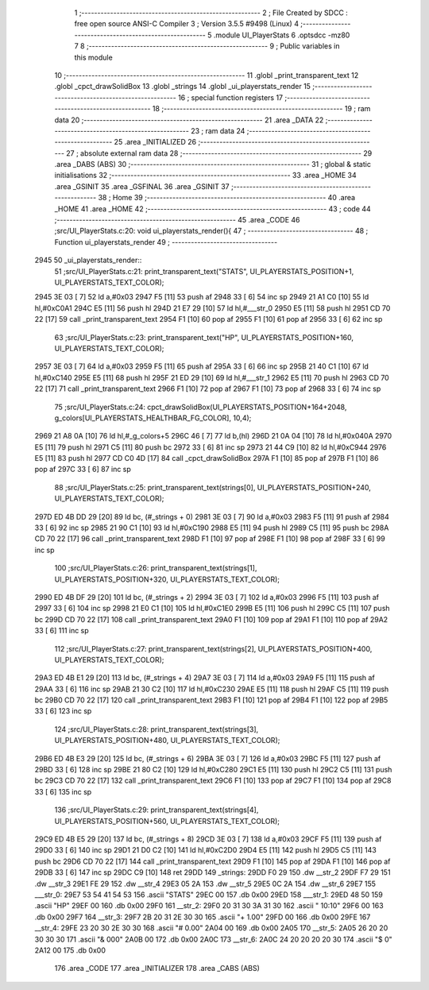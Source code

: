                               1 ;--------------------------------------------------------
                              2 ; File Created by SDCC : free open source ANSI-C Compiler
                              3 ; Version 3.5.5 #9498 (Linux)
                              4 ;--------------------------------------------------------
                              5 	.module UI_PlayerStats
                              6 	.optsdcc -mz80
                              7 	
                              8 ;--------------------------------------------------------
                              9 ; Public variables in this module
                             10 ;--------------------------------------------------------
                             11 	.globl _print_transparent_text
                             12 	.globl _cpct_drawSolidBox
                             13 	.globl _strings
                             14 	.globl _ui_playerstats_render
                             15 ;--------------------------------------------------------
                             16 ; special function registers
                             17 ;--------------------------------------------------------
                             18 ;--------------------------------------------------------
                             19 ; ram data
                             20 ;--------------------------------------------------------
                             21 	.area _DATA
                             22 ;--------------------------------------------------------
                             23 ; ram data
                             24 ;--------------------------------------------------------
                             25 	.area _INITIALIZED
                             26 ;--------------------------------------------------------
                             27 ; absolute external ram data
                             28 ;--------------------------------------------------------
                             29 	.area _DABS (ABS)
                             30 ;--------------------------------------------------------
                             31 ; global & static initialisations
                             32 ;--------------------------------------------------------
                             33 	.area _HOME
                             34 	.area _GSINIT
                             35 	.area _GSFINAL
                             36 	.area _GSINIT
                             37 ;--------------------------------------------------------
                             38 ; Home
                             39 ;--------------------------------------------------------
                             40 	.area _HOME
                             41 	.area _HOME
                             42 ;--------------------------------------------------------
                             43 ; code
                             44 ;--------------------------------------------------------
                             45 	.area _CODE
                             46 ;src/UI_PlayerStats.c:20: void ui_playerstats_render(){
                             47 ;	---------------------------------
                             48 ; Function ui_playerstats_render
                             49 ; ---------------------------------
   2945                      50 _ui_playerstats_render::
                             51 ;src/UI_PlayerStats.c:21: print_transparent_text("STATS", UI_PLAYERSTATS_POSITION+1, UI_PLAYERSTATS_TEXT_COLOR);
   2945 3E 03         [ 7]   52 	ld	a,#0x03
   2947 F5            [11]   53 	push	af
   2948 33            [ 6]   54 	inc	sp
   2949 21 A1 C0      [10]   55 	ld	hl,#0xC0A1
   294C E5            [11]   56 	push	hl
   294D 21 E7 29      [10]   57 	ld	hl,#___str_0
   2950 E5            [11]   58 	push	hl
   2951 CD 70 22      [17]   59 	call	_print_transparent_text
   2954 F1            [10]   60 	pop	af
   2955 F1            [10]   61 	pop	af
   2956 33            [ 6]   62 	inc	sp
                             63 ;src/UI_PlayerStats.c:23: print_transparent_text("HP", UI_PLAYERSTATS_POSITION+160, UI_PLAYERSTATS_TEXT_COLOR);
   2957 3E 03         [ 7]   64 	ld	a,#0x03
   2959 F5            [11]   65 	push	af
   295A 33            [ 6]   66 	inc	sp
   295B 21 40 C1      [10]   67 	ld	hl,#0xC140
   295E E5            [11]   68 	push	hl
   295F 21 ED 29      [10]   69 	ld	hl,#___str_1
   2962 E5            [11]   70 	push	hl
   2963 CD 70 22      [17]   71 	call	_print_transparent_text
   2966 F1            [10]   72 	pop	af
   2967 F1            [10]   73 	pop	af
   2968 33            [ 6]   74 	inc	sp
                             75 ;src/UI_PlayerStats.c:24: cpct_drawSolidBox(UI_PLAYERSTATS_POSITION+164+2048, g_colors[UI_PLAYERSTATS_HEALTHBAR_FG_COLOR], 10,4);
   2969 21 A8 0A      [10]   76 	ld	hl,#_g_colors+5
   296C 46            [ 7]   77 	ld	b,(hl)
   296D 21 0A 04      [10]   78 	ld	hl,#0x040A
   2970 E5            [11]   79 	push	hl
   2971 C5            [11]   80 	push	bc
   2972 33            [ 6]   81 	inc	sp
   2973 21 44 C9      [10]   82 	ld	hl,#0xC944
   2976 E5            [11]   83 	push	hl
   2977 CD C0 4D      [17]   84 	call	_cpct_drawSolidBox
   297A F1            [10]   85 	pop	af
   297B F1            [10]   86 	pop	af
   297C 33            [ 6]   87 	inc	sp
                             88 ;src/UI_PlayerStats.c:25: print_transparent_text(strings[0], UI_PLAYERSTATS_POSITION+240, UI_PLAYERSTATS_TEXT_COLOR);
   297D ED 4B DD 29   [20]   89 	ld	bc, (#_strings + 0)
   2981 3E 03         [ 7]   90 	ld	a,#0x03
   2983 F5            [11]   91 	push	af
   2984 33            [ 6]   92 	inc	sp
   2985 21 90 C1      [10]   93 	ld	hl,#0xC190
   2988 E5            [11]   94 	push	hl
   2989 C5            [11]   95 	push	bc
   298A CD 70 22      [17]   96 	call	_print_transparent_text
   298D F1            [10]   97 	pop	af
   298E F1            [10]   98 	pop	af
   298F 33            [ 6]   99 	inc	sp
                            100 ;src/UI_PlayerStats.c:26: print_transparent_text(strings[1], UI_PLAYERSTATS_POSITION+320, UI_PLAYERSTATS_TEXT_COLOR);
   2990 ED 4B DF 29   [20]  101 	ld	bc, (#_strings + 2)
   2994 3E 03         [ 7]  102 	ld	a,#0x03
   2996 F5            [11]  103 	push	af
   2997 33            [ 6]  104 	inc	sp
   2998 21 E0 C1      [10]  105 	ld	hl,#0xC1E0
   299B E5            [11]  106 	push	hl
   299C C5            [11]  107 	push	bc
   299D CD 70 22      [17]  108 	call	_print_transparent_text
   29A0 F1            [10]  109 	pop	af
   29A1 F1            [10]  110 	pop	af
   29A2 33            [ 6]  111 	inc	sp
                            112 ;src/UI_PlayerStats.c:27: print_transparent_text(strings[2], UI_PLAYERSTATS_POSITION+400, UI_PLAYERSTATS_TEXT_COLOR);
   29A3 ED 4B E1 29   [20]  113 	ld	bc, (#_strings + 4)
   29A7 3E 03         [ 7]  114 	ld	a,#0x03
   29A9 F5            [11]  115 	push	af
   29AA 33            [ 6]  116 	inc	sp
   29AB 21 30 C2      [10]  117 	ld	hl,#0xC230
   29AE E5            [11]  118 	push	hl
   29AF C5            [11]  119 	push	bc
   29B0 CD 70 22      [17]  120 	call	_print_transparent_text
   29B3 F1            [10]  121 	pop	af
   29B4 F1            [10]  122 	pop	af
   29B5 33            [ 6]  123 	inc	sp
                            124 ;src/UI_PlayerStats.c:28: print_transparent_text(strings[3], UI_PLAYERSTATS_POSITION+480, UI_PLAYERSTATS_TEXT_COLOR);
   29B6 ED 4B E3 29   [20]  125 	ld	bc, (#_strings + 6)
   29BA 3E 03         [ 7]  126 	ld	a,#0x03
   29BC F5            [11]  127 	push	af
   29BD 33            [ 6]  128 	inc	sp
   29BE 21 80 C2      [10]  129 	ld	hl,#0xC280
   29C1 E5            [11]  130 	push	hl
   29C2 C5            [11]  131 	push	bc
   29C3 CD 70 22      [17]  132 	call	_print_transparent_text
   29C6 F1            [10]  133 	pop	af
   29C7 F1            [10]  134 	pop	af
   29C8 33            [ 6]  135 	inc	sp
                            136 ;src/UI_PlayerStats.c:29: print_transparent_text(strings[4], UI_PLAYERSTATS_POSITION+560, UI_PLAYERSTATS_TEXT_COLOR);
   29C9 ED 4B E5 29   [20]  137 	ld	bc, (#_strings + 8)
   29CD 3E 03         [ 7]  138 	ld	a,#0x03
   29CF F5            [11]  139 	push	af
   29D0 33            [ 6]  140 	inc	sp
   29D1 21 D0 C2      [10]  141 	ld	hl,#0xC2D0
   29D4 E5            [11]  142 	push	hl
   29D5 C5            [11]  143 	push	bc
   29D6 CD 70 22      [17]  144 	call	_print_transparent_text
   29D9 F1            [10]  145 	pop	af
   29DA F1            [10]  146 	pop	af
   29DB 33            [ 6]  147 	inc	sp
   29DC C9            [10]  148 	ret
   29DD                     149 _strings:
   29DD F0 29               150 	.dw __str_2
   29DF F7 29               151 	.dw __str_3
   29E1 FE 29               152 	.dw __str_4
   29E3 05 2A               153 	.dw __str_5
   29E5 0C 2A               154 	.dw __str_6
   29E7                     155 ___str_0:
   29E7 53 54 41 54 53      156 	.ascii "STATS"
   29EC 00                  157 	.db 0x00
   29ED                     158 ___str_1:
   29ED 48 50               159 	.ascii "HP"
   29EF 00                  160 	.db 0x00
   29F0                     161 __str_2:
   29F0 20 31 30 3A 31 30   162 	.ascii " 10:10"
   29F6 00                  163 	.db 0x00
   29F7                     164 __str_3:
   29F7 2B 20 31 2E 30 30   165 	.ascii "+ 1.00"
   29FD 00                  166 	.db 0x00
   29FE                     167 __str_4:
   29FE 23 20 30 2E 30 30   168 	.ascii "# 0.00"
   2A04 00                  169 	.db 0x00
   2A05                     170 __str_5:
   2A05 26 20 20 30 30 30   171 	.ascii "&  000"
   2A0B 00                  172 	.db 0x00
   2A0C                     173 __str_6:
   2A0C 24 20 20 20 20 30   174 	.ascii "$    0"
   2A12 00                  175 	.db 0x00
                            176 	.area _CODE
                            177 	.area _INITIALIZER
                            178 	.area _CABS (ABS)
